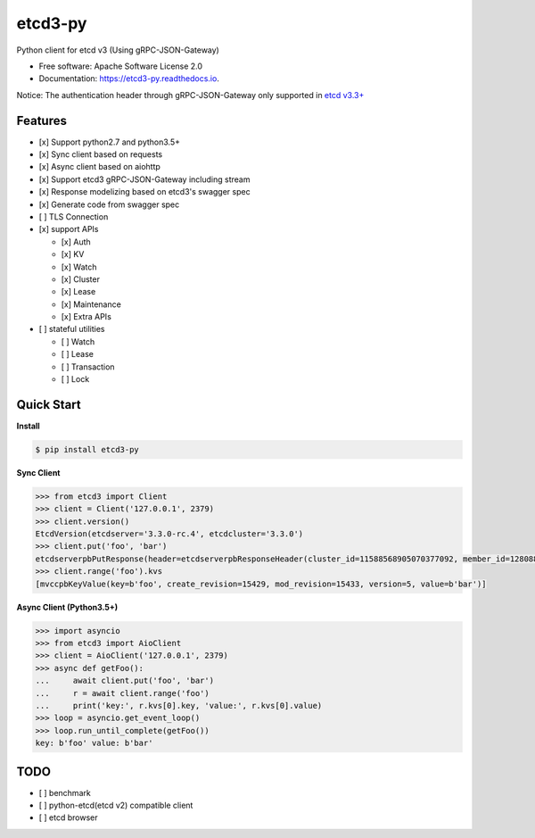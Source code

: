 
etcd3-py
--------


.. image:: https://img.shields.io/pypi/v/etcd3-py.svg
   :target: https://pypi.python.org/pypi/etcd3-py
   :alt: pypi


.. image:: https://travis-ci.org/Revolution1/etcd3-py.svg?branch=master
   :target: https://travis-ci.org/Revolution1/etcd3-py
   :alt: travis


.. image:: https://codecov.io/gh/Revolution1/etcd3-py/branch/master/graph/badge.svg
   :target: https://codecov.io/gh/Revolution1/etcd3-py
   :alt: codecov


.. image:: https://readthedocs.org/projects/etcd3-py/badge/?version=latest
   :target: http://etcd3-py.readthedocs.io/en/latest/?badge=latest
   :alt: doc


.. image:: https://pyup.io/repos/github/Revolution1/etcd3-py/shield.svg
   :target: https://pyup.io/repos/github/Revolution1/etcd3-py/
   :alt: updates


.. image:: https://pyup.io/repos/github/Revolution1/etcd3-py/python-3-shield.svg
   :target: https://pyup.io/repos/github/Revolution1/etcd3-py/
   :alt: python3


Python client for etcd v3 (Using gRPC-JSON-Gateway)


* Free software: Apache Software License 2.0
* Documentation: https://etcd3-py.readthedocs.io.

Notice: The authentication header through gRPC-JSON-Gateway only supported in `etcd v3.3+ <https://github.com/coreos/etcd/pull/7999>`_

Features
========


* [x] Support python2.7 and python3.5+
* [x] Sync client based on requests
* [x] Async client based on aiohttp
* [x] Support etcd3 gRPC-JSON-Gateway including stream
* [x] Response modelizing based on etcd3's swagger spec
* [x] Generate code from swagger spec
* [ ] TLS Connection
* [x] support APIs

  * [x] Auth
  * [x] KV
  * [x] Watch
  * [x] Cluster
  * [x] Lease
  * [x] Maintenance
  * [x] Extra APIs

* [ ] stateful utilities

  * [ ] Watch
  * [ ] Lease
  * [ ] Transaction
  * [ ] Lock

Quick Start
===========

**Install**

.. code-block:: bash

   $ pip install etcd3-py

**Sync Client**

.. code-block:: python

   >>> from etcd3 import Client
   >>> client = Client('127.0.0.1', 2379)
   >>> client.version()
   EtcdVersion(etcdserver='3.3.0-rc.4', etcdcluster='3.3.0')
   >>> client.put('foo', 'bar')
   etcdserverpbPutResponse(header=etcdserverpbResponseHeader(cluster_id=11588568905070377092, member_id=128088275939295631, revision=15433, raft_term=4))
   >>> client.range('foo').kvs
   [mvccpbKeyValue(key=b'foo', create_revision=15429, mod_revision=15433, version=5, value=b'bar')]

**Async Client (Python3.5+)**

.. code-block:: python

   >>> import asyncio
   >>> from etcd3 import AioClient
   >>> client = AioClient('127.0.0.1', 2379)
   >>> async def getFoo():
   ...     await client.put('foo', 'bar')
   ...     r = await client.range('foo')
   ...     print('key:', r.kvs[0].key, 'value:', r.kvs[0].value)
   >>> loop = asyncio.get_event_loop()
   >>> loop.run_until_complete(getFoo())
   key: b'foo' value: b'bar'

TODO
====


* [ ] benchmark
* [ ] python-etcd(etcd v2) compatible client
* [ ] etcd browser

